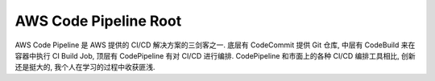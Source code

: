.. _aws-code-pipeline-root:

AWS Code Pipeline Root
================================================================================
AWS Code Pipeline 是 AWS 提供的 CI/CD 解决方案的三剑客之一. 底层有 CodeCommit 提供 Git 仓库, 中层有 CodeBuild 来在容器中执行 CI Build Job, 顶层有 CodePipeline 有对 CI/CD 进行编排. CodePipeline 和市面上的各种 CI/CD 编排工具相比, 创新还是挺大的, 我个人在学习的过程中收获匪浅.

.. autotoctree::
    :maxdepth: 1
    :index_file: README.rst
